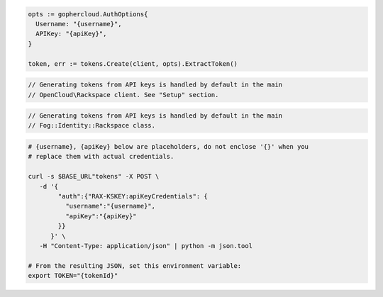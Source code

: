 .. code-block:: csharp

.. code-block:: go

  opts := gophercloud.AuthOptions{
    Username: "{username}",
    APIKey: "{apiKey}",
  }

  token, err := tokens.Create(client, opts).ExtractToken()

.. code-block:: java

.. code-block:: javascript

.. code-block:: php

  // Generating tokens from API keys is handled by default in the main
  // OpenCloud\Rackspace client. See "Setup" section.

.. code-block:: python

.. code-block:: ruby

  // Generating tokens from API keys is handled by default in the main
  // Fog::Identity::Rackspace class.

.. code-block:: sh

  # {username}, {apiKey} below are placeholders, do not enclose '{}' when you
  # replace them with actual credentials.

  curl -s $BASE_URL"tokens" -X POST \
     -d '{
          "auth":{"RAX-KSKEY:apiKeyCredentials": {
            "username":"{username}",
            "apiKey":"{apiKey}"
          }}
        }' \
     -H "Content-Type: application/json" | python -m json.tool

  # From the resulting JSON, set this environment variable:
  export TOKEN="{tokenId}"
